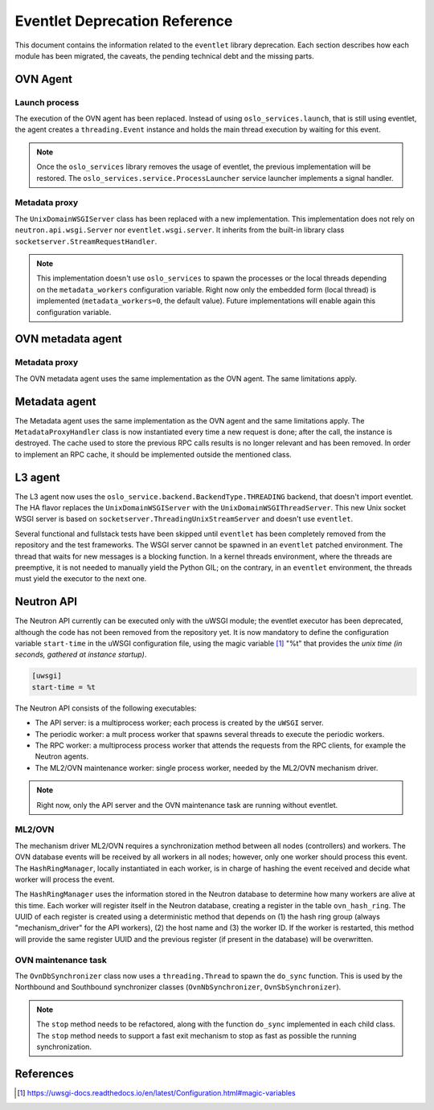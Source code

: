 ..
      Licensed under the Apache License, Version 2.0 (the "License"); you may
      not use this file except in compliance with the License. You may obtain
      a copy of the License at

          http://www.apache.org/licenses/LICENSE-2.0

      Unless required by applicable law or agreed to in writing, software
      distributed under the License is distributed on an "AS IS" BASIS, WITHOUT
      WARRANTIES OR CONDITIONS OF ANY KIND, either express or implied. See the
      License for the specific language governing permissions and limitations
      under the License.

      Convention for heading levels in Neutron devref:
      =======  Heading 0 (reserved for the title in a document)
      -------  Heading 1
      ~~~~~~~  Heading 2
      +++++++  Heading 3
      '''''''  Heading 4
      (Avoid deeper levels because they do not render well.)

==============================
Eventlet Deprecation Reference
==============================

This document contains the information related to the ``eventlet`` library
deprecation. Each section describes how each module has been migrated, the
caveats, the pending technical debt and the missing parts.


OVN Agent
---------

Launch process
~~~~~~~~~~~~~~

The execution of the OVN agent has been replaced. Instead of using
``oslo_services.launch``, that is still using eventlet, the agent creates
a ``threading.Event`` instance and holds the main thread execution by waiting
for this event.

.. note::

  Once the ``oslo_services`` library removes the usage of
  eventlet, the previous implementation will be restored. The
  ``oslo_services.service.ProcessLauncher`` service launcher implements a
  signal handler.


Metadata proxy
~~~~~~~~~~~~~~

The ``UnixDomainWSGIServer`` class has been replaced with a new implementation.
This implementation does not rely on ``neutron.api.wsgi.Server`` nor
``eventlet.wsgi.server``. It inherits from the built-in library class
``socketserver.StreamRequestHandler``.

.. note::

  This implementation doesn't use ``oslo_services`` to spawn the
  processes or the local threads depending on the ``metadata_workers``
  configuration variable. Right now only the embedded form (local thread)
  is implemented (``metadata_workers=0``, the default value). Future
  implementations will enable again this configuration variable.


OVN metadata agent
------------------

Metadata proxy
~~~~~~~~~~~~~~

The OVN metadata agent uses the same implementation as the OVN agent. The same
limitations apply.


Metadata agent
--------------

The Metadata agent uses the same implementation as the OVN agent and the same
limitations apply. The ``MetadataProxyHandler`` class is now instantiated every
time a new request is done; after the call, the instance is destroyed. The
cache used to store the previous RPC calls results is no longer relevant and
has been removed. In order to implement an RPC cache, it should be implemented
outside the mentioned class.


L3 agent
--------

The L3 agent now uses the ``oslo_service.backend.BackendType.THREADING``
backend, that doesn't import eventlet. The HA flavor replaces the
``UnixDomainWSGIServer`` with the ``UnixDomainWSGIThreadServer``. This new
Unix socket WSGI server is based on ``socketserver.ThreadingUnixStreamServer``
and doesn't use ``eventlet``.

Several functional and fullstack tests have been skipped until ``eventlet``
has been completely removed from the repository and the test frameworks. The
WSGI server cannot be spawned in an ``eventlet`` patched environment. The
thread that waits for new messages is a blocking function. In a kernel threads
environment, where the threads are preemptive, it is not needed to manually
yield the Python GIL; on the contrary, in an ``eventlet`` environment, the
threads must yield the executor to the next one.


Neutron API
-----------

The Neutron API currently can be executed only with the uWSGI module; the
eventlet executor has been deprecated, although the code has not been removed
from the repository yet. It is now mandatory to define the configuration
variable ``start-time`` in the uWSGI configuration file, using the magic
variable [1]_ "%t" that provides the *unix time (in seconds, gathered at
instance startup)*.

.. code::

  [uwsgi]
  start-time = %t


The Neutron API consists of the following executables:

* The API server: is a multiprocess worker; each process is created by the
  ``uWSGI`` server.

* The periodic worker: a mult process worker that spawns several threads to
  execute the periodic workers.

* The RPC worker: a multiprocess process worker that attends the requests from
  the RPC clients, for example the Neutron agents.

* The ML2/OVN maintenance worker: single process worker, needed by the ML2/OVN
  mechanism driver.


.. note::

  Right now, only the API server and the OVN maintenance task are running
  without eventlet.


ML2/OVN
~~~~~~~

The mechanism driver ML2/OVN requires a synchronization method between all
nodes (controllers) and workers. The OVN database events will be received by
all workers in all nodes; however, only one worker should process this event.
The ``HashRingManager``, locally instantiated in each worker, is in charge of
hashing the event received and decide what worker will process the event.

The ``HashRingManager`` uses the information stored in the Neutron database to
determine how many workers are alive at this time. Each worker will register
itself in the Neutron database, creating a register in the table
``ovn_hash_ring``. The UUID of each register is created using a deterministic
method that depends on (1) the hash ring group (always "mechanism_driver" for
the API workers), (2) the host name and (3) the worker ID. If the worker is
restarted, this method will provide the same register UUID and the previous
register (if present in the database) will be overwritten.


OVN maintenance task
~~~~~~~~~~~~~~~~~~~~

The ``OvnDbSynchronizer`` class now uses a ``threading.Thread`` to spawn the
``do_sync`` function. This is used by the Northbound and Southbound
synchronizer classes (``OvnNbSynchronizer``, ``OvnSbSynchronizer``).


.. note::

  The ``stop`` method needs to be refactored, along with the function
  ``do_sync`` implemented in each child class. The ``stop`` method needs to
  support a fast exit mechanism to stop as fast as possible the running
  synchronization.


References
----------

.. [1] https://uwsgi-docs.readthedocs.io/en/latest/Configuration.html#magic-variables
